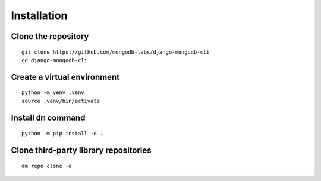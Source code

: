 Installation
============

Clone the repository
--------------------

::

    git clone https://github.com/mongodb-labs/django-mongodb-cli
    cd django-mongodb-cli


Create a virtual environment
----------------------------

::

    python -m venv .venv
    source .venv/bin/activate


Install ``dm`` command
----------------------

::

    python -m pip install -e .

Clone third-party library repositories
--------------------------------------

::

    dm repo clone -a
